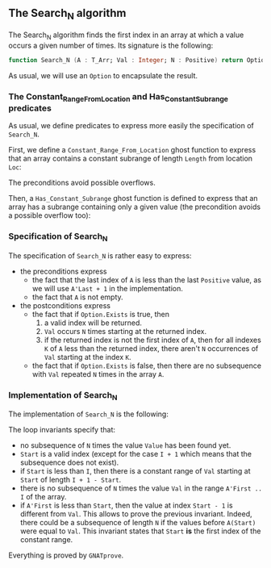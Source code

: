 #+EXPORT_FILE_NAME: ../../../non-mutating/Search_N.org
#+OPTIONS: author:nil title:nil toc:nil

** The Search_N algorithm

   The Search_N algorithm finds the first index in an array at which a
   value occurs a given number of times. Its signature is the
   following:

   #+BEGIN_SRC ada
     function Search_N (A : T_Arr; Val : Integer; N : Positive) return Option;
   #+END_SRC

   As usual, we will use an ~Option~ to encapsulate the result.

*** The Constant_Range_From_Location and Has_Constant_Subrange predicates

    As usual, we define predicates to express more easily the
    specification of ~Search_N~.

    First, we define a ~Constant_Range_From_Location~ ghost function to
    express that an array contains a constant subrange of length
    ~Length~ from location ~Loc~:

    #+INCLUDE: "../../../spec/has_constant_subrange_p.ads" :src ada :range-begin "function Constant_Range_From_Location" :range-end "\s-*(\([^()]*?\(?:\n[^()]*\)*?\)*)\s-*\([^;]*?\(?:\n[^;]*\)*?\)*;" :lines "8-18"

    The preconditions avoid possible overflows.

    Then, a ~Has_Constant_Subrange~ ghost function is defined to
    express that an array has a subrange containing only a given value
    (the precondition avoids a possible overflow too):

    #+INCLUDE: "../../../spec/has_constant_subrange_p.ads" :src ada :range-begin "function Has_Constant_Subrange" :range-end "\s-*(\([^()]*?\(?:\n[^()]*\)*?\)*)\s-*\([^;]*?\(?:\n[^;]*\)*?\)*;" :lines "19-27"

*** Specification of Search_N

    The specification of ~Search_N~ is rather easy to express:

    #+INCLUDE: "../../../non-mutating/search_n_p.ads" :src ada :range-begin "function Search_N" :range-end "\s-*(\([^()]*?\(?:\n[^()]*\)*?\)*)\s-*\([^;]*?\(?:\n[^;]*\)*?\)*;" :lines "10-27"

    - the preconditions express
      - the fact that the last index of ~A~ is less than the last
        ~Positive~ value, as we will use ~A'Last + 1~ in the
        implementation.
      - the fact that ~A~ is not empty.
    - the postconditions express
      - the fact that if ~Option.Exists~ is true, then
        1. a valid index will be returned.
        2. ~Val~ occurs ~N~ times starting at the returned index.
        3. if the returned index is not the first index of ~A~, then
           for all indexes ~K~ of ~A~ less than the returned index,
           there aren't ~N~ occurrences of ~Val~ starting at the index
           ~K~.
      - the fact that if ~Option.Exists~ is false, then there are no
        subsequence with ~Val~ repeated ~N~ times in the array ~A~.

*** Implementation of Search_N

    The implementation of ~Search_N~ is the following:

    #+INCLUDE: "../../../non-mutating/search_n_p.adb" :src ada :range-begin "function Search_N" :range-end "end Search_N;" :lines "7-42"

    The loop invariants specify that:
      - no subsequence of ~N~ times the value ~Value~ has been found
        yet.
      - ~Start~ is a valid index (except for the case ~I + 1~ which
        means that the subsequence does not exist).
      - if ~Start~ is less than ~I~, then there is a constant range of
        ~Val~ starting at ~Start~ of length ~I + 1 - Start~.
      - there is no subsequence of ~N~ times the value ~Val~ in the
        range ~A'First .. I~ of the array.
      - if ~A'First~ is less than ~Start~, then the value at index
        ~Start - 1~ is different from ~Val~. This allows to prove the
        previous invariant. Indeed, there could be a subsequence of
        length ~N~ if the values before ~A(Start)~ were equal to
        ~Val~. This invariant states that ~Start~ *is* the first index
        of the constant range.

     Everything is proved by ~GNATprove~.

 # Local Variables:
 # ispell-dictionary : "english"
 # End:
# Local Variables:
# ispell-dictionary: "english"
# End:

